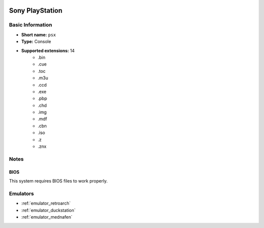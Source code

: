 .. image:: /global/assets/systems/psx-photo.png
	:width: 25%

.. image:: /global/assets/systems/psx-logo.png
	:width: 73%

.. _system_psx:

Sony PlayStation
================

Basic Information
~~~~~~~~~~~~~~~~~
- **Short name:** ``psx``
- **Type:** Console
- **Supported extensions:** 14
	- .bin
	- .cue
	- .toc
	- .m3u
	- .ccd
	- .exe
	- .pbp
	- .chd
	- .img
	- .mdf
	- .cbn
	- .iso
	- .z
	- .znx

Notes
~~~~~

BIOS
----

This system requires BIOS files to work properly.

Emulators
~~~~~~~~~
- :ref:`emulator_retroarch`
- :ref:`emulator_duckstation`
- :ref:`emulator_mednafen`
